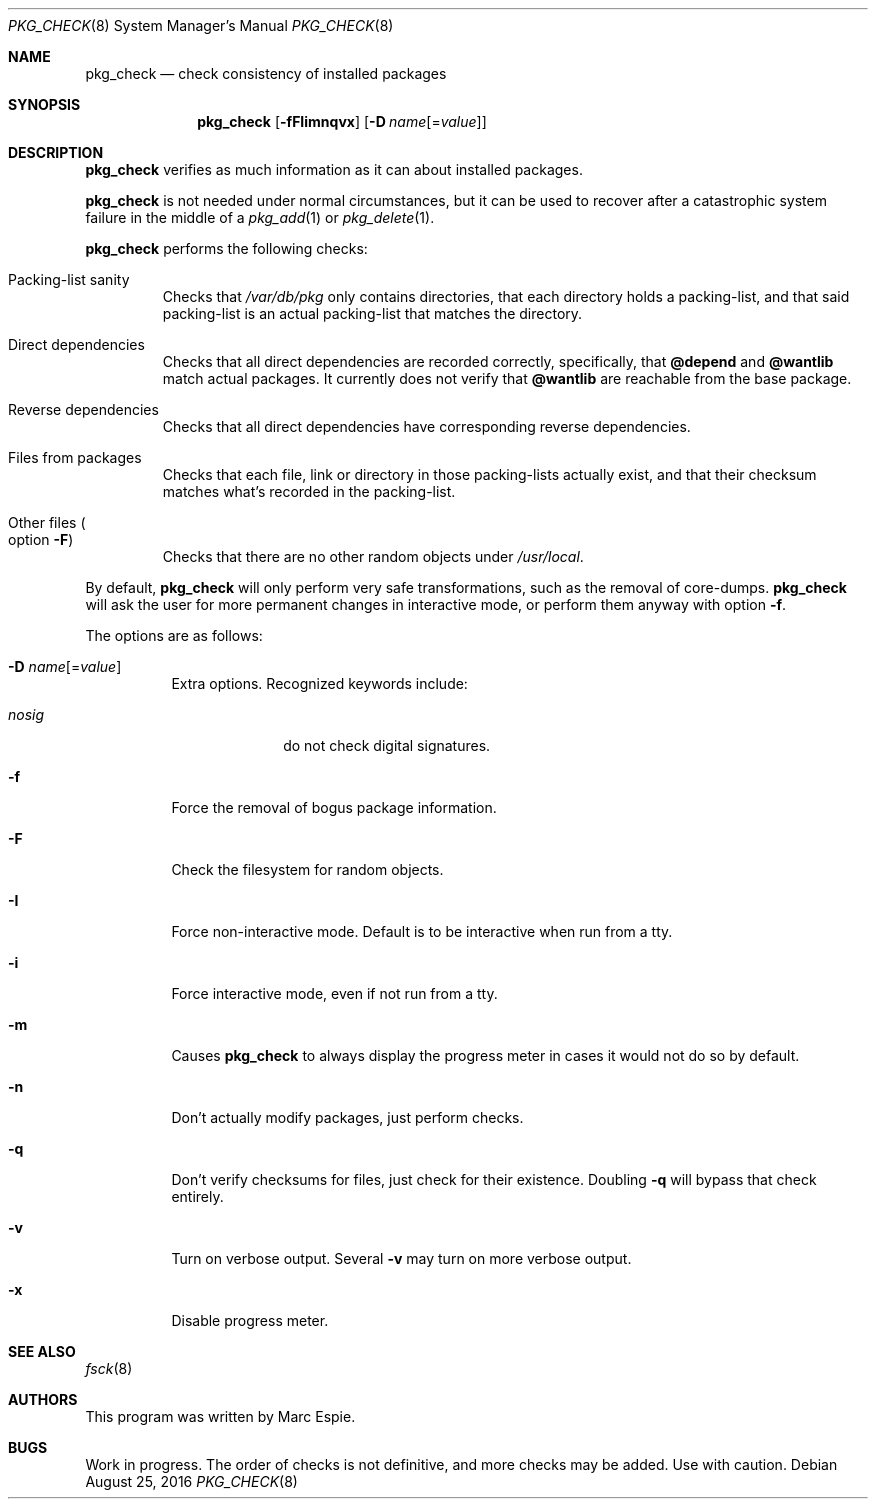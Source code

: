 .\"	$OpenBSD: pkg_check.8,v 1.7 2016/08/25 14:58:43 espie Exp $
.\"
.\" Copyright (c) 2010 Marc Espie <espie@openbsd.org>
.\"
.\" Permission to use, copy, modify, and distribute this software for any
.\" purpose with or without fee is hereby granted, provided that the above
.\" copyright notice and this permission notice appear in all copies.
.\"
.\" THE SOFTWARE IS PROVIDED "AS IS" AND THE AUTHOR DISCLAIMS ALL WARRANTIES
.\" WITH REGARD TO THIS SOFTWARE INCLUDING ALL IMPLIED WARRANTIES OF
.\" MERCHANTABILITY AND FITNESS. IN NO EVENT SHALL THE AUTHOR BE LIABLE FOR
.\" ANY SPECIAL, DIRECT, INDIRECT, OR CONSEQUENTIAL DAMAGES OR ANY DAMAGES
.\" WHATSOEVER RESULTING FROM LOSS OF USE, DATA OR PROFITS, WHETHER IN AN
.\" ACTION OF CONTRACT, NEGLIGENCE OR OTHER TORTIOUS ACTION, ARISING OUT OF
.\" OR IN CONNECTION WITH THE USE OR PERFORMANCE OF THIS SOFTWARE.
.\"
.Dd $Mdocdate: August 25 2016 $
.Dt PKG_CHECK 8
.Os
.Sh NAME
.Nm pkg_check
.Nd check consistency of installed packages
.Sh SYNOPSIS
.Nm pkg_check
.Bk -words
.Op Fl fFIimnqvx
.Op Fl D Ar name Ns Op = Ns Ar value
.Ek
.Sh DESCRIPTION
.Nm
verifies as much information as it can about installed packages.
.Pp
.Nm
is not needed under normal circumstances, but it can be used to recover after
a catastrophic system failure in the middle of a
.Xr pkg_add 1
or
.Xr pkg_delete 1 .
.Pp
.Nm
performs the following checks:
.Bl -tag -width small
.It Packing-list sanity
Checks that
.Pa /var/db/pkg
only contains directories, that each directory holds a packing-list,
and that said packing-list is an actual packing-list that matches the directory.
.It Direct dependencies
Checks that all direct dependencies are recorded correctly, specifically, that
.Cm @depend
and
.Cm @wantlib
match actual packages.
It currently does not verify that
.Cm @wantlib
are reachable from the base package.
.It Reverse dependencies
Checks that all direct dependencies have corresponding reverse dependencies.
.It Files from packages
Checks that each file, link or directory in those packing-lists actually exist,
and that their checksum matches what's recorded in the packing-list.
.It Other files Po option Fl F Pc
Checks that there are no other random objects under
.Pa /usr/local .
.El
.Pp
By default,
.Nm
will only perform very safe transformations, such as the removal of core-dumps.
.Nm
will ask the user for more permanent changes in interactive mode,
or perform them anyway with option
.Fl f .
.Pp
The options are as follows:
.Bl -tag -width Ds
.It Xo
.Fl D
.Ar name Ns Op = Ns Ar value
.Xc
Extra options.
Recognized keywords include:
.Pp
.Bl -tag -width "nosigXXX" -compact
.It Ar nosig
do not check digital signatures.
.El
.It Fl f
Force the removal of bogus package information.
.It Fl F
Check the filesystem for random objects.
.It Fl I
Force non-interactive mode.
Default is to be interactive when run from a tty.
.It Fl i
Force interactive mode, even if not run from a tty.
.It Fl m
Causes
.Nm
to always display the progress meter in cases it would not do so by default.
.It Fl n
Don't actually modify packages, just perform checks.
.It Fl q
Don't verify checksums for files, just check for their existence.
Doubling
.Fl q
will bypass that check entirely.
.It Fl v
Turn on verbose output.
Several
.Fl v
may turn on more verbose output.
.It Fl x
Disable progress meter.
.El
.Sh SEE ALSO
.Xr fsck 8
.Sh AUTHORS
This program was written by
.An Marc Espie .
.Sh BUGS
Work in progress.
The order of checks is not definitive, and more checks may be added.
Use with caution.
